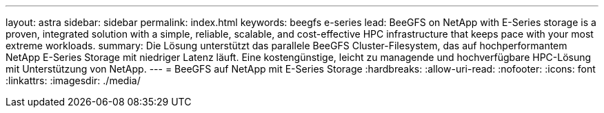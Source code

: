 ---
layout: astra 
sidebar: sidebar 
permalink: index.html 
keywords: beegfs e-series 
lead: BeeGFS on NetApp with E-Series storage is a proven, integrated solution with a simple, reliable, scalable, and cost-effective HPC infrastructure that keeps pace with your most extreme workloads. 
summary: Die Lösung unterstützt das parallele BeeGFS Cluster-Filesystem, das auf hochperformantem NetApp E-Series Storage mit niedriger Latenz läuft. Eine kostengünstige, leicht zu managende und hochverfügbare HPC-Lösung mit Unterstützung von NetApp. 
---
= BeeGFS auf NetApp mit E-Series Storage
:hardbreaks:
:allow-uri-read: 
:nofooter: 
:icons: font
:linkattrs: 
:imagesdir: ./media/


